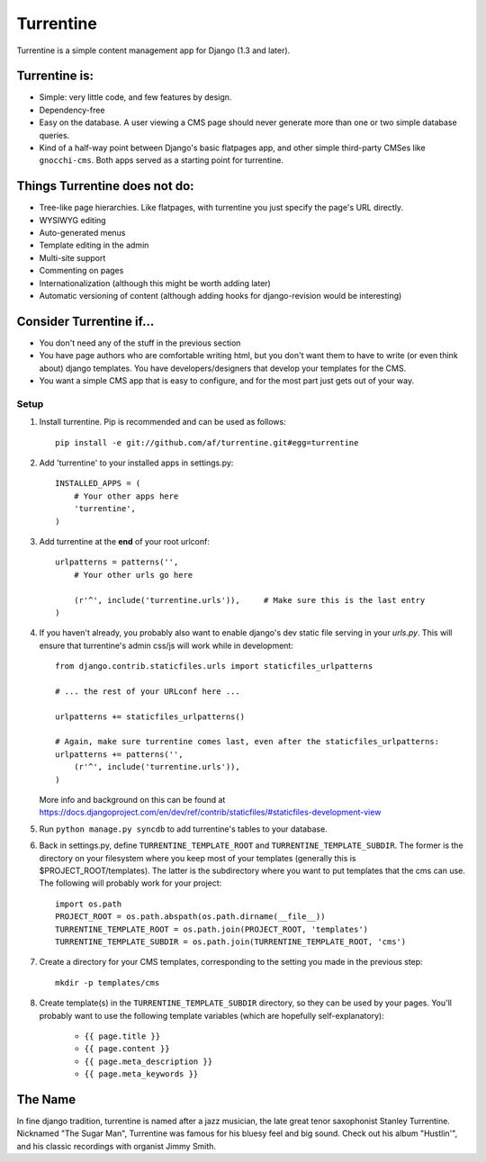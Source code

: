 ==========
Turrentine
==========

Turrentine is a simple content management app for Django (1.3 and later).

Turrentine is:
--------------

* Simple: very little code, and few features by design.
* Dependency-free
* Easy on the database. A user viewing a CMS page should never generate more
  than one or two simple database queries.
* Kind of a half-way point between Django's basic flatpages app, and other simple
  third-party CMSes like ``gnocchi-cms``. Both apps served as a starting point for
  turrentine.

Things Turrentine does **not** do:
----------------------------------

* Tree-like page hierarchies. Like flatpages, with turrentine you just specify
  the page's URL directly.
* WYSIWYG editing
* Auto-generated menus
* Template editing in the admin
* Multi-site support
* Commenting on pages
* Internationalization (although this might be worth adding later)
* Automatic versioning of content (although adding hooks for django-revision
  would be interesting)

Consider Turrentine if...
-------------------------

* You don't need any of the stuff in the previous section
* You have page authors who are comfortable writing html, but you don't want
  them to have to write (or even think about) django templates.
  You have developers/designers that develop your templates for the CMS.
* You want a simple CMS app that is easy to configure, and for the most part
  just gets out of your way.


Setup
=====

#. Install turrentine. Pip is recommended and can be used as follows::

    pip install -e git://github.com/af/turrentine.git#egg=turrentine

#. Add 'turrentine' to your installed apps in settings.py::

    INSTALLED_APPS = (
        # Your other apps here
        'turrentine',
    )

#. Add turrentine at the **end** of your root urlconf::

    urlpatterns = patterns('',
        # Your other urls go here

        (r'^', include('turrentine.urls')),     # Make sure this is the last entry
    )

#. If you haven't already, you probably also want to enable django's dev static
   file serving in your `urls.py`. This will ensure that turrentine's admin css/js will work
   while in development::

        from django.contrib.staticfiles.urls import staticfiles_urlpatterns

        # ... the rest of your URLconf here ...

        urlpatterns += staticfiles_urlpatterns()

        # Again, make sure turrentine comes last, even after the staticfiles_urlpatterns:
        urlpatterns += patterns('',
            (r'^', include('turrentine.urls')),
        )

   More info and background on this can be found at
   https://docs.djangoproject.com/en/dev/ref/contrib/staticfiles/#staticfiles-development-view

#. Run ``python manage.py syncdb`` to add turrentine's tables to your database.

#. Back in settings.py, define ``TURRENTINE_TEMPLATE_ROOT`` and ``TURRENTINE_TEMPLATE_SUBDIR``.
   The former is the directory on your filesystem where you keep most of your templates
   (generally this is $PROJECT_ROOT/templates). The latter is the subdirectory where you
   want to put templates that the cms can use.
   The following will probably work for your project::

    import os.path
    PROJECT_ROOT = os.path.abspath(os.path.dirname(__file__))
    TURRENTINE_TEMPLATE_ROOT = os.path.join(PROJECT_ROOT, 'templates')
    TURRENTINE_TEMPLATE_SUBDIR = os.path.join(TURRENTINE_TEMPLATE_ROOT, 'cms')

#. Create a directory for your CMS templates, corresponding to the setting you
   made in the previous step::

    mkdir -p templates/cms

#. Create template(s) in the ``TURRENTINE_TEMPLATE_SUBDIR`` directory, so they can be
   used by your pages. You'll probably want to use the following template variables
   (which are hopefully self-explanatory):

    - ``{{ page.title }}``
    - ``{{ page.content }}``
    - ``{{ page.meta_description }}``
    - ``{{ page.meta_keywords }}``


The Name
---------

In fine django tradition, turrentine is named after a jazz musician, the late
great tenor saxophonist Stanley Turrentine. Nicknamed "The Sugar Man",
Turrentine was famous for his bluesy feel and big sound. Check out his album
"Hustlin'", and his classic recordings with organist Jimmy Smith.
